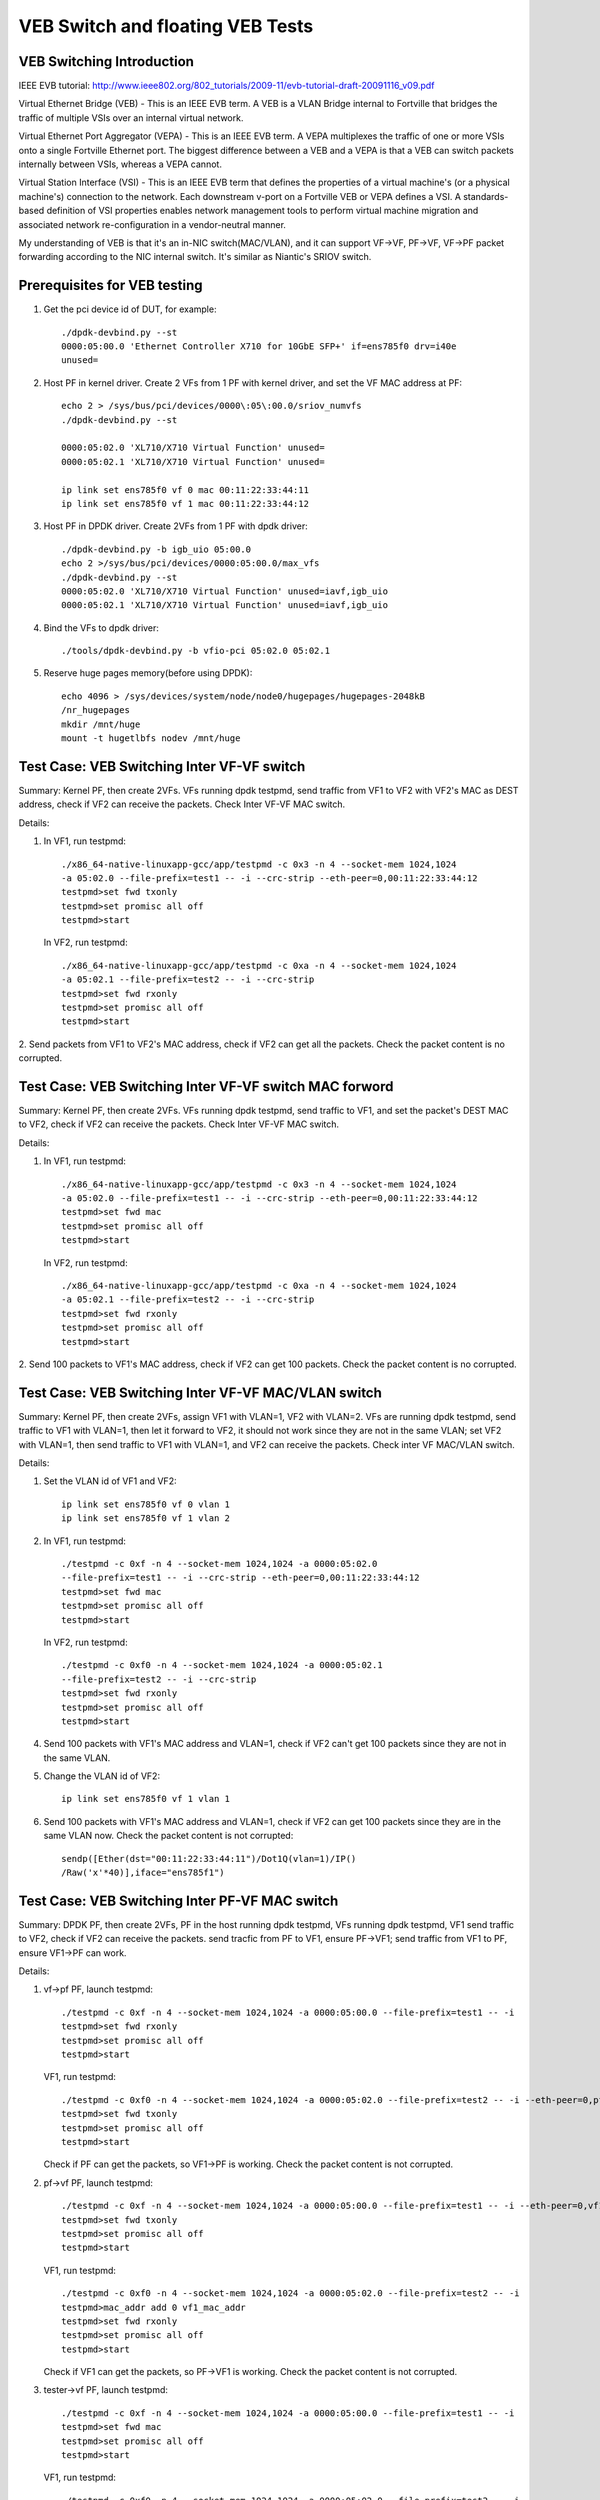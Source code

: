 .. Copyright (c) <2016-2017>, Intel Corporation
   All rights reserved.

   Redistribution and use in source and binary forms, with or without
   modification, are permitted provided that the following conditions
   are met:

   - Redistributions of source code must retain the above copyright
     notice, this list of conditions and the following disclaimer.

   - Redistributions in binary form must reproduce the above copyright
     notice, this list of conditions and the following disclaimer in
     the documentation and/or other materials provided with the
     distribution.

   - Neither the name of Intel Corporation nor the names of its
     contributors may be used to endorse or promote products derived
     from this software without specific prior written permission.

   THIS SOFTWARE IS PROVIDED BY THE COPYRIGHT HOLDERS AND CONTRIBUTORS
   "AS IS" AND ANY EXPRESS OR IMPLIED WARRANTIES, INCLUDING, BUT NOT
   LIMITED TO, THE IMPLIED WARRANTIES OF MERCHANTABILITY AND FITNESS
   FOR A PARTICULAR PURPOSE ARE DISCLAIMED. IN NO EVENT SHALL THE
   COPYRIGHT OWNER OR CONTRIBUTORS BE LIABLE FOR ANY DIRECT, INDIRECT,
   INCIDENTAL, SPECIAL, EXEMPLARY, OR CONSEQUENTIAL DAMAGES
   (INCLUDING, BUT NOT LIMITED TO, PROCUREMENT OF SUBSTITUTE GOODS OR
   SERVICES; LOSS OF USE, DATA, OR PROFITS; OR BUSINESS INTERRUPTION)
   HOWEVER CAUSED AND ON ANY THEORY OF LIABILITY, WHETHER IN CONTRACT,
   STRICT LIABILITY, OR TORT (INCLUDING NEGLIGENCE OR OTHERWISE)
   ARISING IN ANY WAY OUT OF THE USE OF THIS SOFTWARE, EVEN IF ADVISED
   OF THE POSSIBILITY OF SUCH DAMAGE.

=================================
VEB Switch and floating VEB Tests
=================================

VEB Switching Introduction
==========================

IEEE EVB tutorial:
http://www.ieee802.org/802_tutorials/2009-11/evb-tutorial-draft-20091116_v09.pdf

Virtual Ethernet Bridge (VEB) - This is an IEEE EVB term. A VEB is a VLAN
Bridge internal to Fortville that bridges the traffic of multiple VSIs over an
internal virtual network.

Virtual Ethernet Port Aggregator (VEPA) - This is an IEEE EVB term. A VEPA
multiplexes the traffic of one or more VSIs onto a single Fortville Ethernet
port. The biggest difference between a VEB and a VEPA is that a VEB can
switch packets internally between VSIs, whereas a VEPA cannot.

Virtual Station Interface (VSI) - This is an IEEE EVB term that defines
the properties of a virtual machine's (or a physical machine's) connection
to the network. Each downstream v-port on a Fortville VEB or VEPA defines
a VSI. A standards-based definition of VSI properties enables network
management tools to perform virtual machine migration and associated network
re-configuration in a vendor-neutral manner.

My understanding of VEB is that it's an in-NIC switch(MAC/VLAN), and it can
support VF->VF, PF->VF, VF->PF packet forwarding according to the NIC internal
switch. It's similar as Niantic's SRIOV switch.

Prerequisites for VEB testing
=============================

1. Get the pci device id of DUT, for example::

      ./dpdk-devbind.py --st
      0000:05:00.0 'Ethernet Controller X710 for 10GbE SFP+' if=ens785f0 drv=i40e
      unused=

2.  Host PF in kernel driver. Create 2 VFs from 1 PF with kernel driver,
    and set the VF MAC address at PF::

      echo 2 > /sys/bus/pci/devices/0000\:05\:00.0/sriov_numvfs
      ./dpdk-devbind.py --st

      0000:05:02.0 'XL710/X710 Virtual Function' unused=
      0000:05:02.1 'XL710/X710 Virtual Function' unused=

      ip link set ens785f0 vf 0 mac 00:11:22:33:44:11
      ip link set ens785f0 vf 1 mac 00:11:22:33:44:12

3.  Host PF in DPDK driver. Create 2VFs from 1 PF with dpdk driver::

      ./dpdk-devbind.py -b igb_uio 05:00.0
      echo 2 >/sys/bus/pci/devices/0000:05:00.0/max_vfs
      ./dpdk-devbind.py --st
      0000:05:02.0 'XL710/X710 Virtual Function' unused=iavf,igb_uio
      0000:05:02.1 'XL710/X710 Virtual Function' unused=iavf,igb_uio

4. Bind the VFs to dpdk driver::

   ./tools/dpdk-devbind.py -b vfio-pci 05:02.0 05:02.1

5. Reserve huge pages memory(before using DPDK)::

    echo 4096 > /sys/devices/system/node/node0/hugepages/hugepages-2048kB
    /nr_hugepages
    mkdir /mnt/huge
    mount -t hugetlbfs nodev /mnt/huge

Test Case: VEB Switching Inter VF-VF switch
===========================================

Summary: Kernel PF, then create 2VFs. VFs running dpdk testpmd,
send traffic from VF1 to VF2 with VF2's MAC as DEST address,
check if VF2 can receive the packets. Check Inter VF-VF MAC switch.

Details:

1. In VF1, run testpmd::

    ./x86_64-native-linuxapp-gcc/app/testpmd -c 0x3 -n 4 --socket-mem 1024,1024
    -a 05:02.0 --file-prefix=test1 -- -i --crc-strip --eth-peer=0,00:11:22:33:44:12
    testpmd>set fwd txonly
    testpmd>set promisc all off
    testpmd>start

   In VF2, run testpmd::

    ./x86_64-native-linuxapp-gcc/app/testpmd -c 0xa -n 4 --socket-mem 1024,1024
    -a 05:02.1 --file-prefix=test2 -- -i --crc-strip
    testpmd>set fwd rxonly
    testpmd>set promisc all off
    testpmd>start

2. Send packets from VF1 to VF2's MAC address, check if VF2 can get all the packets.
Check the packet content is no corrupted.

Test Case: VEB Switching Inter VF-VF switch MAC forword
=======================================================

Summary: Kernel PF, then create 2VFs. VFs running dpdk testpmd, send traffic
to VF1, and set the packet's DEST MAC to VF2, check if VF2 can receive the
packets. Check Inter VF-VF MAC switch.

Details:

1. In VF1, run testpmd::

    ./x86_64-native-linuxapp-gcc/app/testpmd -c 0x3 -n 4 --socket-mem 1024,1024
    -a 05:02.0 --file-prefix=test1 -- -i --crc-strip --eth-peer=0,00:11:22:33:44:12
    testpmd>set fwd mac
    testpmd>set promisc all off
    testpmd>start

   In VF2, run testpmd::

    ./x86_64-native-linuxapp-gcc/app/testpmd -c 0xa -n 4 --socket-mem 1024,1024
    -a 05:02.1 --file-prefix=test2 -- -i --crc-strip
    testpmd>set fwd rxonly
    testpmd>set promisc all off
    testpmd>start

2. Send 100 packets to VF1's MAC address, check if VF2 can get 100 packets.
Check the packet content is no corrupted.

Test Case: VEB Switching Inter VF-VF MAC/VLAN switch
====================================================

Summary: Kernel PF, then create 2VFs, assign VF1 with VLAN=1, VF2 with
VLAN=2. VFs are running dpdk testpmd, send traffic to VF1 with VLAN=1,
then let it forward to VF2, it should not work since they are not in the
same VLAN; set VF2 with VLAN=1, then send traffic to VF1 with VLAN=1,
and VF2 can receive the packets. Check inter VF MAC/VLAN switch.

Details:

1. Set the VLAN id of VF1 and VF2::

    ip link set ens785f0 vf 0 vlan 1
    ip link set ens785f0 vf 1 vlan 2

2. In VF1, run testpmd::

    ./testpmd -c 0xf -n 4 --socket-mem 1024,1024 -a 0000:05:02.0
    --file-prefix=test1 -- -i --crc-strip --eth-peer=0,00:11:22:33:44:12
    testpmd>set fwd mac
    testpmd>set promisc all off
    testpmd>start

   In VF2, run testpmd::

    ./testpmd -c 0xf0 -n 4 --socket-mem 1024,1024 -a 0000:05:02.1
    --file-prefix=test2 -- -i --crc-strip
    testpmd>set fwd rxonly
    testpmd>set promisc all off
    testpmd>start

4. Send 100 packets with VF1's MAC address and VLAN=1, check if VF2 can't
   get 100 packets since they are not in the same VLAN.

5. Change the VLAN id of VF2::

    ip link set ens785f0 vf 1 vlan 1

6. Send 100 packets with VF1's MAC address and VLAN=1, check if VF2 can get
   100 packets since they are in the same VLAN now. Check the packet
   content is not corrupted::

    sendp([Ether(dst="00:11:22:33:44:11")/Dot1Q(vlan=1)/IP()
    /Raw('x'*40)],iface="ens785f1")


Test Case: VEB Switching Inter PF-VF MAC switch
===============================================

Summary: DPDK PF, then create 2VFs, PF in the host running dpdk testpmd, VFs
running dpdk testpmd, VF1 send traffic to VF2, check if VF2 can receive
the packets. send tracfic from PF to VF1, ensure PF->VF1; send traffic
from VF1 to PF, ensure VF1->PF can work.

Details:

1. vf->pf
   PF, launch testpmd::

    ./testpmd -c 0xf -n 4 --socket-mem 1024,1024 -a 0000:05:00.0 --file-prefix=test1 -- -i
    testpmd>set fwd rxonly
    testpmd>set promisc all off
    testpmd>start

   VF1, run testpmd::

    ./testpmd -c 0xf0 -n 4 --socket-mem 1024,1024 -a 0000:05:02.0 --file-prefix=test2 -- -i --eth-peer=0,pf_mac_addr
    testpmd>set fwd txonly
    testpmd>set promisc all off
    testpmd>start

   Check if PF can get the packets, so VF1->PF is working.
   Check the packet content is not corrupted.

2. pf->vf
   PF, launch testpmd::

    ./testpmd -c 0xf -n 4 --socket-mem 1024,1024 -a 0000:05:00.0 --file-prefix=test1 -- -i --eth-peer=0,vf1_mac_addr
    testpmd>set fwd txonly
    testpmd>set promisc all off
    testpmd>start

   VF1, run testpmd::

    ./testpmd -c 0xf0 -n 4 --socket-mem 1024,1024 -a 0000:05:02.0 --file-prefix=test2 -- -i
    testpmd>mac_addr add 0 vf1_mac_addr
    testpmd>set fwd rxonly
    testpmd>set promisc all off
    testpmd>start

   Check if VF1 can get the packets, so PF->VF1 is working.
   Check the packet content is not corrupted.

3. tester->vf
   PF, launch testpmd::

    ./testpmd -c 0xf -n 4 --socket-mem 1024,1024 -a 0000:05:00.0 --file-prefix=test1 -- -i
    testpmd>set fwd mac
    testpmd>set promisc all off
    testpmd>start

   VF1, run testpmd::

    ./testpmd -c 0xf0 -n 4 --socket-mem 1024,1024 -a 0000:05:02.0 --file-prefix=test2 -- -i
    testpmd>mac_addr add 0 vf1_mac_addr
    testpmd>set fwd rxonly
    testpmd>set promisc all off
    testpmd>start

   Send 100 packets with VF's MAC address from tester, check if VF1 can get
   100 packets, so tester->VF1 is working. Check the packet content is not
   corrupted.

4. vf1->vf2
   PF, launch testpmd::

    ./testpmd -c 0xf -n 4 --socket-mem 1024,1024 -a 0000:05:00.0 --file-prefix=test1 -- -i
    testpmd>set promisc all off

   VF1, run testpmd::

    ./testpmd -c 0xf0 -n 4 --socket-mem 1024,1024 -a 0000:05:02.0 --file-prefix=test2 -- -i --eth-peer=0,vf2_mac_addr
    testpmd>set fwd txonly
    testpmd>set promisc all off
    testpmd>start

   VF2, run testpmd::

    ./testpmd -c 0xf00 -n 4 --socket-mem 1024,1024 -a 0000:05:02.1 --file-prefix=test3 -- -i
    testpmd>mac_addr add 0 vf2_mac_addr
    testpmd>set fwd rxonly
    testpmd>set promisc all off
    testpmd>start

   Check if VF2 can get the packets, so VF1->VF2 is working.
   Check the packet content is not corrupted.

Test Case: VEB Switching Inter-VM PF-VF/VF-VF MAC switch Performance
====================================================================

Performance testing, repeat Testcase1 (VF-VF) and Testcase4 (PF-VF) to check
the performance at different sizes(64B--1518B and jumbo frame--3000B)
with 100% rate sending traffic
